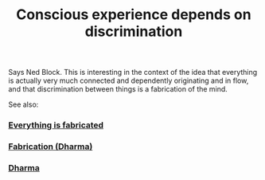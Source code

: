 :PROPERTIES:
:ID:       20210627T195310.112228
:END:
#+TITLE: Conscious experience depends on discrimination
Says Ned Block. This is interesting in the context of the idea that everything is actually very much connected and dependently originating and in flow, and that discrimination between things is a fabrication of the mind.

See also:

*** [[file:2020-06-24-everything_is_fabricated.org][Everything is fabricated]]
*** [[file:2021-06-01-fabrication_dharma.org][Fabrication (Dharma)]]
*** [[file:2020-06-16-dharma.org][Dharma]]
